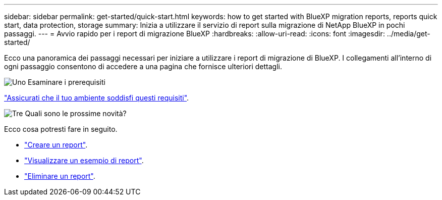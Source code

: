 ---
sidebar: sidebar 
permalink: get-started/quick-start.html 
keywords: how to get started with BlueXP migration reports, reports quick start, data protection, storage 
summary: Inizia a utilizzare il servizio di report sulla migrazione di NetApp BlueXP in pochi passaggi. 
---
= Avvio rapido per i report di migrazione BlueXP
:hardbreaks:
:allow-uri-read: 
:icons: font
:imagesdir: ../media/get-started/


[role="lead"]
Ecco una panoramica dei passaggi necessari per iniziare a utilizzare i report di migrazione di BlueXP. I collegamenti all'interno di ogni passaggio consentono di accedere a una pagina che fornisce ulteriori dettagli.

.image:https://raw.githubusercontent.com/NetAppDocs/common/main/media/number-1.png["Uno"] Esaminare i prerequisiti
[role="quick-margin-para"]
link:../get-started/prerequisites.html["Assicurati che il tuo ambiente soddisfi questi requisiti"^].

.image:https://raw.githubusercontent.com/NetAppDocs/common/main/media/number-2.png["Tre"] Quali sono le prossime novità?
[role="quick-margin-para"]
Ecco cosa potresti fare in seguito.

[role="quick-margin-list"]
* link:../use/report-create.html["Creare un report"^].
* link:../use/report-sample.html["Visualizzare un esempio di report"^].
* link:../use/report-delete.html["Eliminare un report"^].

